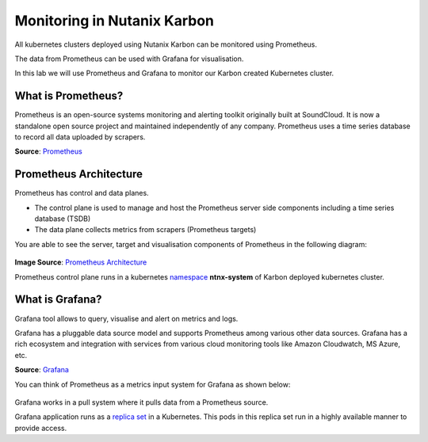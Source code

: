 .. _promgraf:

.. title:: Monitoring Introduction

-------------------------------
Monitoring in Nutanix Karbon
-------------------------------

All kubernetes clusters deployed using Nutanix Karbon can be monitored using Prometheus.

The data from Prometheus can be used with Grafana for visualisation.

In this lab we will use Prometheus and Grafana to monitor our Karbon created Kubernetes cluster.

What is Prometheus?
++++++++++++++++++++

Prometheus is an open-source systems monitoring and alerting toolkit originally built at SoundCloud.
It is now a standalone open source project and maintained independently of any company. Prometheus uses a time series database to record all data uploaded by scrapers.

**Source**: `Prometheus <https://prometheus.io/docs/introduction/overview/#components>`_

Prometheus Architecture
++++++++++++++++++++++++

Prometheus has control and data planes.

- The control plane is used to manage and host the Prometheus server side components including a time series database (TSDB)
- The data plane collects metrics from scrapers (Prometheus targets)

You are able to see the server, target  and visualisation components of Prometheus in the following diagram:

.. figure:: images/prom-arch.png

**Image Source**: `Prometheus Architecture <https://prometheus.io/assets/architecture.png>`_

Prometheus control plane runs in a kubernetes `namespace <https://kubernetes.io/docs/concepts/overview/working-with-objects/namespaces/>`_ **ntnx-system** of Karbon deployed kubernetes cluster.

What is Grafana?
++++++++++++++++++++

Grafana tool allows to query, visualise and alert on metrics and logs.

Grafana has a pluggable data source model and supports Prometheus among various other data sources. Grafana has a rich ecosystem and integration with services from various cloud monitoring tools like Amazon Cloudwatch, MS Azure, etc.

**Source**: `Grafana <https://grafana.com/oss/grafana/>`_

You can think of Prometheus as a metrics input system for Grafana as shown below:

.. figure:: images/prom-graf.png

Grafana works in a pull system where it pulls data from a Prometheus source.

Grafana application runs as a `replica set <https://kubernetes.io/docs/concepts/workloads/controllers/replicaset/>`_ in a Kubernetes. This pods in this replica set run in a highly available manner to provide access.
